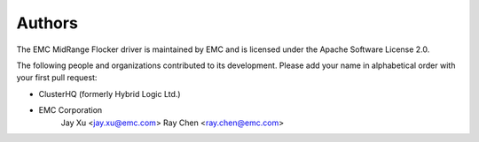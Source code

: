=======
Authors
=======

The EMC MidRange Flocker driver is maintained by EMC and is licensed under the Apache Software License 2.0.

The following people and organizations contributed to its development. Please add your name in alphabetical order with your first pull request:

* ClusterHQ (formerly Hybrid Logic Ltd.)
* EMC Corporation
    Jay Xu <jay.xu@emc.com>
    Ray Chen <ray.chen@emc.com>
